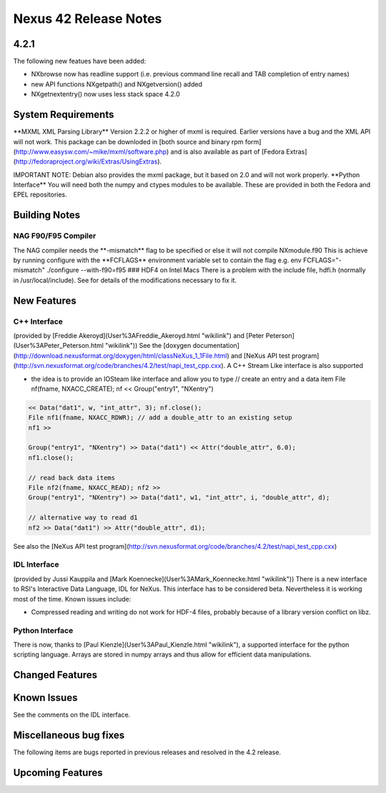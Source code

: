 ======================
Nexus 42 Release Notes
======================


4.2.1
-----
The following new featues have been added:

- NXbrowse now has readline support (i.e. previous command line recall and TAB completion of entry names)

- new API functions NXgetpath() and NXgetversion() added

- NXgetnextentry() now uses less stack space 4.2.0

System Requirements
-------------------

\**MXML XML Parsing Library*\* Version 2.2.2 or higher of mxml is required. Earlier versions
have a bug and the XML API will not work. This package can be downloded
in [both source and binary rpm form](http://www.easysw.com/~mike/mxml/software.php) and is also
available as part of [Fedora Extras](http://fedoraproject.org/wiki/Extras/UsingExtras).

IMPORTANT NOTE: Debian also provides the mxml package, but it based on 2.0 and
will not work properly. \**Python Interface*\* You will need both the
numpy and ctypes modules to be available. These are provided in both the
Fedora and EPEL repositories.

Building Notes
--------------

NAG F90/F95 Compiler
====================

The NAG compiler needs the \*\*-mismatch*\* flag to be
specified or else it will not compile NXmodule.f90 This is achieve by
running configure with the \**FCFLAGS*\* environment variable set to
contain the flag e.g. env FCFLAGS="-mismatch" ./configure --with-f90=f95
### HDF4 on Intel Macs There is a problem with the include file, hdfi.h
(normally in /usr/local/include). See for details of the modifications
necessary to fix it.

New Features
------------

C++ Interface
=============

(provided by [Freddie Akeroyd](User%3AFreddie_Akeroyd.html "wikilink")
and [Peter Peterson](User%3APeter_Peterson.html "wikilink")) See the
[doxygen documentation](http://download.nexusformat.org/doxygen/html/classNeXus_1_1File.html)
and [NeXus API test program](http://svn.nexusformat.org/code/branches/4.2/test/napi_test_cpp.cxx).
A C++ Stream Like interface is also supported

- the idea is to provide an IOSteam like interface and allow you to type // create an entry and a data item File nf(fname, NXACC_CREATE); nf << Group("entry1", "NXentry")

.. code-block:: cpp

    << Data("dat1", w, "int_attr", 3); nf.close();
    File nf1(fname, NXACC_RDWR); // add a double_attr to an existing setup
    nf1 >>

    Group("entry1", "NXentry") >> Data("dat1") << Attr("double_attr", 6.0);
    nf1.close();

    // read back data items
    File nf2(fname, NXACC_READ); nf2 >>
    Group("entry1", "NXentry") >> Data("dat1", w1, "int_attr", i, "double_attr", d);

    // alternative way to read d1
    nf2 >> Data("dat1") >> Attr("double_attr", d1);


See also the [NeXus API test program](http://svn.nexusformat.org/code/branches/4.2/test/napi_test_cpp.cxx)

IDL Interface
=============

(provided by Jussi Kauppila and [Mark Koennecke](User%3AMark_Koennecke.html "wikilink")) There is a new
interface to RSI's Interactive Data Language, IDL for NeXus. This
interface has to be considered beta. Nevertheless it is working most of
the time. Known issues include:

- Compressed reading and writing do not work for HDF-4 files, probably because of a library version conflict on libz.

Python Interface
================

There is now, thanks to [Paul Kienzle](User%3APaul_Kienzle.html "wikilink"), a supported interface for
the python scripting language. Arrays are stored in numpy arrays and
thus allow for efficient data manipulations.

Changed Features
----------------

Known Issues
------------
See the comments on the IDL interface.

Miscellaneous bug fixes
-----------------------
The following items are bugs reported in previous releases and resolved in the 4.2 release.

Upcoming Features
-----------------
